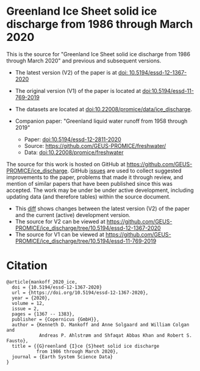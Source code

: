 
* Greenland Ice Sheet solid ice discharge from 1986 through March 2020

This is the source for "Greenland Ice Sheet solid ice discharge from 1986 through March 2020" and previous and subsequent versions.

+ The latest version (V2) of the paper is at [[https://doi.org/10.5194/essd-12-1367-2020][doi: 10.5194/essd-12-1367-2020]]
+ The original version (V1) of the paper is located at [[https://doi.org/10.5194/essd-11-769-2019][doi:10.5194/essd-11-769-2019]]

+ The datasets are located at [[https://doi.org/10.22008/promice/data/ice_discharge][doi:10.22008/promice/data/ice_discharge]].

+ Companion paper: "Greenland liquid water runoff from 1958 through 2019"
  + Paper: [[https://doi.org/10.5194/essd-12-2811-2020][doi:10.5194/essd-12-2811-2020]]
  + Source: https://github.com/GEUS-PROMICE/freshwater/
  + Data: [[https://doi.org/10.22008/promice/freshwater][doi:10.22008/promice/freshwater]]

The source for this work is hosted on GitHub at https://github.com/GEUS-PROMICE/ice_discharge. GitHub [[https://github.com/mankoff/ice_discharge/issues?utf8=%E2%9C%93&q=is%3Aissue][issues]] are used to collect suggested improvements to the paper, problems that made it through review, and mention of similar papers that have been published since this was accepted. The work may be under be under active development, including updating data (and therefore tables) within the source document.
+ This [[https://github.com/mankoff/ice_discharge/compare/10.5194/essd-12-1367-2020...main][diff]] shows changes between the latest version (V2) of the paper and the current (active) development version.
+ The source for V2 can be viewed at https://github.com/GEUS-PROMICE/ice_discharge/tree/10.5194/essd-12-1367-2020
+ The source for V1 can be viewed at https://github.com/GEUS-PROMICE/ice_discharge/tree/10.5194/essd-11-769-2019

* Citation

#+BEGIN_EXAMPLE
@article{mankoff_2020_ice,
  doi = {10.5194/essd-12-1367-2020}
  url = {https://doi.org/10.5194/essd-12-1367-2020},
  year = {2020},
  volume = 12,
  issue = 2,
  pages = {1367 -- 1383},
  publisher = {Copernicus {GmbH}},
  author = {Kenneth D. Mankoff and Anne Solgaard and William Colgan and 
            Andreas P. Ahlstrøm and Shfaqat Abbas Khan and Robert S. Fausto},
  title = {{G}reenland {I}ce {S}heet solid ice discharge 
           from 1986 through March 2020},
  journal = {Earth System Science Data}
}
#+END_EXAMPLE
